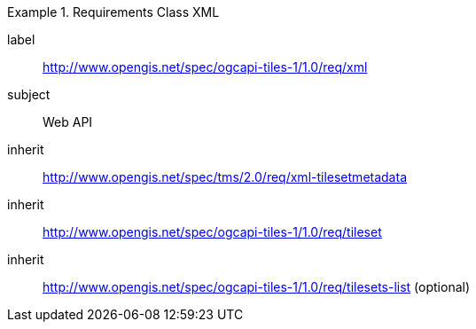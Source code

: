 [[rc_table-xml]]
////
[cols="1,4",width="90%"]
|===
2+|*Requirements XML*
2+|http://www.opengis.net/spec/ogcapi-tiles-1/1.0/req/xml
|Target type |Web API
|Dependency |http://www.opengis.net/spec/tms/2.0/req/xml-tilesetmetadata
|Dependency |http://www.opengis.net/spec/ogcapi-tiles-1/1.0/req/tileset
|Dependency |http://www.opengis.net/spec/ogcapi-tiles-1/1.0/req/tilesets-list (optional)
|===
////

[requirements_class]
.Requirements Class XML
====
[%metadata]
label:: http://www.opengis.net/spec/ogcapi-tiles-1/1.0/req/xml
subject:: Web API
inherit:: http://www.opengis.net/spec/tms/2.0/req/xml-tilesetmetadata
inherit:: http://www.opengis.net/spec/ogcapi-tiles-1/1.0/req/tileset
inherit:: http://www.opengis.net/spec/ogcapi-tiles-1/1.0/req/tilesets-list (optional)
====
